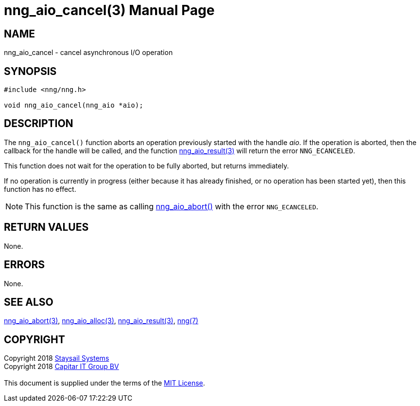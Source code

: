 = nng_aio_cancel(3)
:doctype: manpage
:manmanual: nng
:mansource: nng
:manvolnum: 3
:copyright: Copyright 2018 mailto:info@staysail.tech[Staysail Systems, Inc.] + \
            Copyright 2018 mailto:info@capitar.com[Capitar IT Group BV] + \
            {blank} + \
            This document is supplied under the terms of the \
            https://opensource.org/licenses/MIT[MIT License].

== NAME

nng_aio_cancel - cancel asynchronous I/O operation

== SYNOPSIS

[source, c]
-----------
#include <nng/nng.h>

void nng_aio_cancel(nng_aio *aio);
-----------


== DESCRIPTION

The `nng_aio_cancel()` function aborts an operation previously started
with the handle _aio_.  If the operation is aborted, then the callback
for the handle will be called, and the function
<<nng_aio_result#,nng_aio_result(3)>> will return the error `NNG_ECANCELED`.

This function does not wait for the operation to be fully aborted, but
returns immediately.

If no operation is currently in progress (either because it has already
finished, or no operation has been started yet), then this function
has no effect.

NOTE: This function is the same as calling <<nng_aio_abort#,nng_aio_abort()>>
with the error `NNG_ECANCELED`.

== RETURN VALUES

None.

== ERRORS

None.

== SEE ALSO

<<nng_aio_abort#,nng_aio_abort(3)>>,
<<nng_aio_alloc#,nng_aio_alloc(3)>>,
<<nng_aio_result#,nng_aio_result(3)>>,
<<nng#,nng(7)>>

== COPYRIGHT

{copyright}
